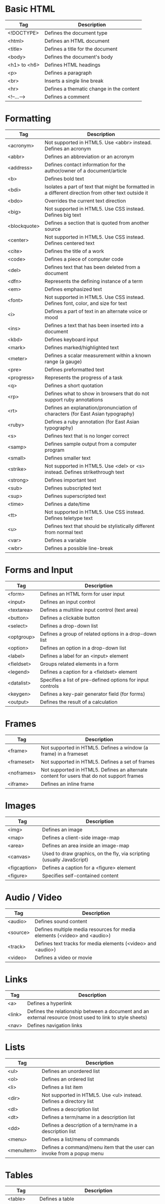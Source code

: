 * Basic HTML
| Tag          | Description                              |
|--------------+------------------------------------------|
| <!DOCTYPE>   | Defines the document type                |
| <html>       | Defines an HTML document                 |
| <title>      | Defines a title for the document         |
| <body>       | Defines the document's body              |
| <h1> to <h6> | Defines HTML headings                    |
| <p>          | Defines a paragraph                      |
| <br>         | Inserts a single line break              |
| <hr>         | Defines a thematic change in the content |
| <!--...-->   | Defines a comment                        |

* Formatting
| Tag          | Description                                                                                         |
|--------------+-----------------------------------------------------------------------------------------------------|
| <acronym>    | Not supported in HTML5. Use <abbr> instead. Defines an acronym                                      |
| <abbr>       | Defines an abbreviation or an acronym                                                               |
| <address>    | Defines contact information for the author/owner of a document/article                              |
| <b>          | Defines bold text                                                                                   |
| <bdi>        | Isolates a part of text that might be formatted in a different direction from other text outside it |
| <bdo>        | Overrides the current text direction                                                                |
| <big>        | Not supported in HTML5. Use CSS instead. Defines big text                                           |
| <blockquote> | Defines a section that is quoted from another source                                                |
| <center>     | Not supported in HTML5. Use CSS instead. Defines centered text                                      |
| <cite>       | Defines the title of a work                                                                         |
| <code>       | Defines a piece of computer code                                                                    |
| <del>        | Defines text that has been deleted from a document                                                  |
| <dfn>        | Represents the defining instance of a term                                                          |
| <em>         | Defines emphasized text                                                                             |
| <font>       | Not supported in HTML5. Use CSS instead. Defines font, color, and size for text                     |
| <i>          | Defines a part of text in an alternate voice or mood                                                |
| <ins>        | Defines a text that has been inserted into a document                                               |
| <kbd>        | Defines keyboard input                                                                              |
| <mark>       | Defines marked/highlighted text                                                                     |
| <meter>      | Defines a scalar measurement within a known range (a gauge)                                         |
| <pre>        | Defines preformatted text                                                                           |
| <progress>   | Represents the progress of a task                                                                   |
| <q>          | Defines a short quotation                                                                           |
| <rp>         | Defines what to show in browsers that do not support ruby annotations                               |
| <rt>         | Defines an explanation/pronunciation of characters (for East Asian typography)                      |
| <ruby>       | Defines a ruby annotation (for East Asian typography)                                               |
| <s>          | Defines text that is no longer correct                                                              |
| <samp>       | Defines sample output from a computer program                                                       |
| <small>      | Defines smaller text                                                                                |
| <strike>     | Not supported in HTML5. Use <del> or <s> instead. Defines strikethrough text                        |
| <strong>     | Defines important text                                                                              |
| <sub>        | Defines subscripted text                                                                            |
| <sup>        | Defines superscripted text                                                                          |
| <time>       | Defines a date/time                                                                                 |
| <tt>         | Not supported in HTML5. Use CSS instead. Defines teletype text                                      |
| <u>          | Defines text that should be stylistically different from normal text                                |
| <var>        | Defines a variable                                                                                  |
| <wbr>        | Defines a possible line-break                                                                       |

* Forms and Input
| Tag        | Description                                                |
|------------+------------------------------------------------------------|
| <form>     | Defines an HTML form for user input                        |
| <input>    | Defines an input control                                   |
| <textarea> | Defines a multiline input control (text area)              |
| <button>   | Defines a clickable button                                 |
| <select>   | Defines a drop-down list                                   |
| <optgroup> | Defines a group of related options in a drop-down list     |
| <option>   | Defines an option in a drop-down list                      |
| <label>    | Defines a label for an <input> element                     |
| <fieldset> | Groups related elements in a form                          |
| <legend>   | Defines a caption for a <fieldset> element                 |
| <datalist> | Specifies a list of pre-defined options for input controls |
| <keygen>   | Defines a key-pair generator field (for forms)             |
| <output>   | Defines the result of a calculation                        |

* Frames
| Tag        | Description                                                                               |
|------------+-------------------------------------------------------------------------------------------|
| <frame>    | Not supported in HTML5. Defines a window (a frame) in a frameset                          |
| <frameset> | Not supported in HTML5. Defines a set of frames                                           |
| <noframes> | Not supported in HTML5. Defines an alternate content for users that do not support frames |
| <iframe>   | Defines an inline frame                                                                   |

* Images
| Tag          | Description                                                           |
|--------------+-----------------------------------------------------------------------|
| <img>        | Defines an image                                                      |
| <map>        | Defines a client-side image-map                                       |
| <area>       | Defines an area inside an image-map                                   |
| <canvas>     | Used to draw graphics, on the fly, via scripting (usually JavaScript) |
| <figcaption> | Defines a caption for a <figure> element                              |
| <figure>     | Specifies self-contained content                                      |

* Audio / Video
| Tag      | Description                                                               |
|----------+---------------------------------------------------------------------------|
| <audio>  | Defines sound content                                                     |
| <source> | Defines multiple media resources for media elements (<video> and <audio>) |
| <track>  | Defines text tracks for media elements (<video> and <audio>)              |
| <video>  | Defines a video or movie                                                  |

* Links
| Tag    | Description                                                                                              |
|--------+----------------------------------------------------------------------------------------------------------|
| <a>    | Defines a hyperlink                                                                                      |
| <link> | Defines the relationship between a document and an external resource (most used to link to style sheets) |
| <nav>  | Defines navigation links                                                                                 |

* Lists
| Tag        | Description                                                            |
|------------+------------------------------------------------------------------------|
| <ul>       | Defines an unordered list                                              |
| <ol>       | Defines an ordered list                                                |
| <li>       | Defines a list item                                                    |
| <dir>      | Not supported in HTML5. Use <ul> instead. Defines a directory list     |
| <dl>       | Defines a description list                                             |
| <dt>       | Defines a term/name in a description list                              |
| <dd>       | Defines a description of a term/name in a description list             |
| <menu>     | Defines a list/menu of commands                                        |
| <menuitem> | Defines a command/menu item that the user can invoke from a popup menu | 
  
* Tables
| Tag        | Description                                                             |
|------------+-------------------------------------------------------------------------|
| <table>    | Defines a table                                                         |
| <caption>  | Defines a table caption                                                 |
| <th>       | Defines a header cell in a table                                        |
| <tr>       | Defines a row in a table                                                |
| <td>       | Defines a cell in a table                                               |
| <thead>    | Groups the header content in a table                                    |
| <tbody>    | Groups the body content in a table                                      |
| <tfoot>    | Groups the footer content in a table                                    |
| <col>      | Specifies column properties for each column within a <colgroup> element |
| <colgroup> | Specifies a group of one or more columns in a table for formatting      |

* Styles and Semantics
| Tag       | Description                                               |
|-----------+-----------------------------------------------------------|
| <style>   | Defines style information for a document                  |
| <div>     | Defines a section in a document                           |
| <span>    | Defines a section in a document                           |
| <header>  | Defines a header for a document or section                |
| <footer>  | Defines a footer for a document or section                |
| <main>    | Specifies the main content of a document                  |
| <section> | Defines a section in a document                           |
| <article> | Defines an article                                        |
| <aside>   | Defines content aside from the page content               |
| <details> | Defines additional details that the user can view or hide |
| <dialog>  | Defines a dialog box or window                            |
| <summary> | Defines a visible heading for a <details> element         |

* Meta Info
| Tag        | Description                                                                                                   |
|------------+---------------------------------------------------------------------------------------------------------------|
| <head>     | Defines information about the document                                                                        |
| <meta>     | Defines metadata about an HTML document                                                                       |
| <base>     | Specifies the base URL/target for all relative URLs in a document                                             |
| <basefont> | Not supported in HTML5. Use CSS instead. Specifies a default color, size, and font for all text in a document |

* Programming
| Tag        | Description                                                                         |
|------------+-------------------------------------------------------------------------------------|
| <script>   | Defines a client-side script                                                        |
| <noscript> | Defines an alternate content for users that do not support client-side scripts      |
| <applet>   | Not supported in HTML5. Use <embed> or <object> instead. Defines an embedded applet |
| <embed>    | Defines a container for an external (non-HTML) application                          |
| <object>   | Defines an embedded object                                                          |
| <param>    | Defines a parameter for an object                                                   |

* Html Global Attributes
| Attribute       | Description                                                                                               |
|-----------------+-----------------------------------------------------------------------------------------------------------|
| accesskey       | Specifies a shortcut key to activate/focus an element                                                     |
| class           | Specifies one or more classnames for an element (refers to a class in a style sheet)                      |
| contenteditable | Specifies whether the content of an element is editable or not                                            |
| contextmenu     | Specifies a context menu for an element. The context menu appears when a user right-clicks on the element |
| data-*          | Used to store custom data private to the page or application                                              |
| dir             | Specifies the text direction for the content in an element                                                |
| draggable       | Specifies whether an element is draggable or not                                                          |
| dropzone        | Specifies whether the dragged data is copied, moved, or linked, when dropped                              |
| hidden          | Specifies that an element is not yet, or is no longer, relevant                                           |
| id              | Specifies a unique id for an element                                                                      |
| lang            | Specifies the language of the element's content                                                           |
| spellcheck      | Specifies whether the element is to have its spelling and grammar checked or not                          |
| style           | Specifies an inline CSS style for an element                                                              |
| tabindex        | Specifies the tabbing order of an element                                                                 |
| title           | Specifies extra information about an element                                                              |
| translate       | Specifies whether the content of an element should be translated or not                                   |

* Global Event Attributes
*Window Event Attributes*
| Attribute      | Value  | Description                                                                  |
|----------------+--------+------------------------------------------------------------------------------|
| onafterprint   | script | Script to be run after the document is printed                               |
| onbeforeprint  | script | Script to be run before the document is printed                              |
| onbeforeunload | script | Script to be run when the document is about to be unloaded                   |
| onerror        | script | Script to be run when an error occurs                                        |
| onhashchange   | script | Script to be run when there has been changes to the anchor part of the a URL |
| onload         | script | Fires after the page is finished loading                                     |
| onmessage      | script | Script to be run when the message is triggered                               |
| onoffline      | script | Script to be run when the browser starts to work offline                     |
| ononline       | script | Script to be run when the browser starts to work online                      |
| onpagehide     | script | Script to be run when a user navigates away from a page                      |
| onpageshow     | script | Script to be run when a user navigates to a page                             |
| onpopstate     | script | Script to be run when the window's history changes                           |
| onresize       | script | Fires when the browser window is resized                                     |
| onstorage      | script | Script to be run when a Web Storage area is updated                          |
| onunload       | script | Fires once a page has unloaded (or the browser window has been closed)       |

*Form Events*
| Attribute     | Value  | Description                                                                   |
|---------------+--------+-------------------------------------------------------------------------------|
| onblur        | script | Fires the moment that the element loses focus                                 |
| onchange      | script | Fires the moment when the value of the element is changed                     |
| oncontextmenu | script | Script to be run when a context menu is triggered                             |
| onfocus       | script | Fires the moment when the element gets focus                                  |
| oninput       | script | Script to be run when an element gets user input                              |
| oninvalid     | script | Script to be run when an element is invalid                                   |
| onreset       | script | Fires when the Reset button in a form is clicked                              |
| onsearch      | script | Fires when the user writes something in a search field (for <input="search">) |
| onselect      | script | Fires after some text has been selected in an element                         |
| onsubmit      | script | Fires when a form is submitted                                                |

*Keyboard Events*
| Attribute  | Value  | Description                         |
|------------+--------+-------------------------------------|
| onkeydown  | script | Fires when a user is pressing a key |
| onkeypress | script | Fires when a user presses a key     |
| onkeyup    | script | Fires when a user releases a key    |

*Mouse Events*
| Attribute    | Value  | Description                                                                |
|--------------+--------+----------------------------------------------------------------------------|
| onclick      | script | Fires on a mouse click on the element                                      |
| ondblclick   | script | Fires on a mouse double-click on the element                               |
| ondrag       | script | Script to be run when an element is dragged                                |
| ondragend    | script | Script to be run at the end of a drag operation                            |
| ondragenter  | script | Script to be run when an element has been dragged to a valid drop target   |
| ondragleave  | script | Script to be run when an element leaves a valid drop target                |
| ondragover   | script | Script to be run when an element is being dragged over a valid drop target |
| ondragstart  | script | Script to be run at the start of a drag operation                          |
| ondrop       | script | Script to be run when dragged element is being dropped                     |
| onmousedown  | script | Fires when a mouse button is pressed down on an element                    |
| onmousemove  | script | Fires when the mouse pointer is moving while it is over an element         |
| onmouseout   | script | Fires when the mouse pointer moves out of an element                       |
| onmouseover  | script | Fires when the mouse pointer moves over an element                         |
| onmouseup    | script | Fires when a mouse button is released over an element                      |
| onmousewheel | script | Deprecated. Use the onwheel attribute instead                              |
| onscroll     | script | Script to be run when an element's scrollbar is being scrolled             |
| onwheel      | script | Fires when the mouse wheel rolls up or down over an element                |

*Clipboard Events*
| Attribute | Value  | Description                                           |
|-----------+--------+-------------------------------------------------------|
| oncopy    | script | Fires when the user copies the content of an element  |
| oncut     | script | Fires when the user cuts the content of an element    |
| onpaste   | script | Fires when the user pastes some content in an element |

*Media Events*
| Attribute        | Value  | Description                                                                                                                 |
|------------------+--------+-----------------------------------------------------------------------------------------------------------------------------|
| onabort          | script | Script to be run on abort                                                                                                   |
| oncanplay        | script | Script to be run when a file is ready to start playing (when it has buffered enough to begin)                               |
| oncanplaythrough | script | Script to be run when a file can be played all the way to the end without pausing for buffering                             |
| oncuechange      | script | Script to be run when the cue changes in a <track> element                                                                  |
| ondurationchange | script | Script to be run when the length of the media changes                                                                       |
| onemptied        | script | Script to be run when something bad happens and the file is suddenly unavailable (like unexpectedly disconnects)            |
| onended          | script | Script to be run when the media has reach the end (a useful event for messages like "thanks for listening")                 |
| onerror          | script | Script to be run when an error occurs when the file is being loaded                                                         |
| onloadeddata     | script | Script to be run when media data is loaded                                                                                  |
| onloadedmetadata | script | Script to be run when meta data (like dimensions and duration) are loaded                                                   |
| onloadstart      | script | Script to be run just as the file begins to load before anything is actually loaded                                         |
| onpause          | script | Script to be run when the media is paused either by the user or programmatically                                            |
| onplay           | script | Script to be run when the media is ready to start playing                                                                   |
| onplaying        | script | Script to be run when the media actually has started playing                                                                |
| onprogress       | script | Script to be run when the browser is in the process of getting the media data                                               |
| onratechange     | script | Script to be run each time the playback rate changes (like when a user switches to a slow motion or fast forward mode)      |
| onseeked         | script | Script to be run when the seeking attribute is set to false indicating that seeking has ended                               |
| onseeking        | script | Script to be run when the seeking attribute is set to true indicating that seeking is active                                |
| onstalled        | script | Script to be run when the browser is unable to fetch the media data for whatever reason                                     |
| onsuspend        | script | Script to be run when fetching the media data is stopped before it is completely loaded for whatever reason                 |
| ontimeupdate     | script | Script to be run when the playing position has changed (like when the user fast forwards to a different point in the media) |
| onvolumechange   | script | Script to be run each time the volume is changed which (includes setting the volume to "mute")                              |
| onwaiting        | script | Script to be run when the media has paused but is expected to resume (like when the media pauses to buffer more data)       |

*Misc Events*
| Attribute | Value  | Description                                               |
|-----------+--------+-----------------------------------------------------------|
| onerror   | script | Fires when an error occurs while loading an external file |
| onshow    | script | Fires when a <menu> element is shown as a context menu    |
| ontoggle  | script | Fires when the user opens or closes the <details> element |

